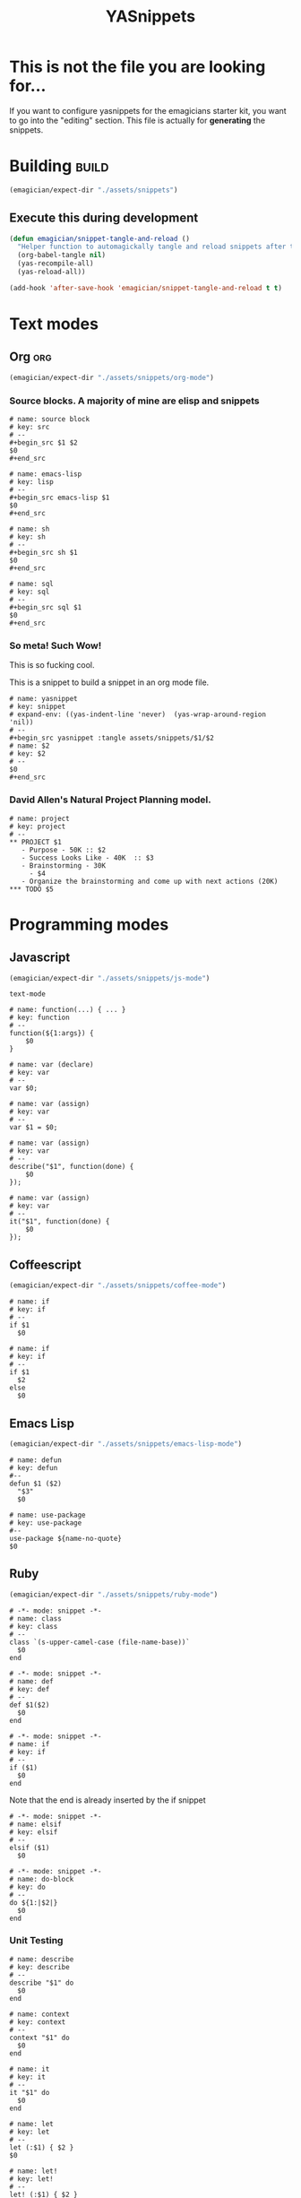 #+TITLE: YASnippets
#+PROPERTY: padline no
#+results: silent
* This is not the file you are looking for...
  If you want to configure yasnippets for the emagicians starter kit, you want to go into the "editing" section.  This file is actually for *generating* the snippets.

* Building															  :build:
#+begin_src emacs-lisp
(emagician/expect-dir "./assets/snippets")
#+end_src

** Execute this during development
#+begin_src emacs-lisp :tangle no
  (defun emagician/snippet-tangle-and-reload ()
    "Helper function to automagickally tangle and reload snippets after the snippet file is saved"
    (org-babel-tangle nil)
    (yas-recompile-all)
    (yas-reload-all))

  (add-hook 'after-save-hook 'emagician/snippet-tangle-and-reload t t)
#+end_src

#+RESULTS:
| flycheck-handle-save | git-gutter+-refresh | t | emagician/snippet-tangle-and-reload |



* Text modes
** Org         :org:
#+begin_src emacs-lisp 
(emagician/expect-dir "./assets/snippets/org-mode")
#+end_src

*** Source blocks.  A majority of mine are elisp and snippets
#+begin_src text :tangle assets/snippets/org-mode/src
  # name: source block
  # key: src
  # --
  ,#+begin_src $1 $2
  $0
  ,#+end_src
#+end_src

#+begin_src text :tangle assets/snippets/org-mode/lisp
  # name: emacs-lisp
  # key: lisp
  # --
  ,#+begin_src emacs-lisp $1
  $0
  ,#+end_src
#+end_src

#+begin_src text :tangle assets/snippets/org-mode/sh
  # name: sh
  # key: sh
  # --
  ,#+begin_src sh $1
  $0
  ,#+end_src
#+end_src

#+begin_src text :tangle assets/snippets/org-mode/sql
  # name: sql
  # key: sql
  # --
  ,#+begin_src sql $1
  $0
  ,#+end_src
#+end_src


*** So meta! Such Wow!

This is so fucking cool.

This is a snippet to build a snippet in an org mode file.

#+begin_src text :tangle assets/snippets/org-mode/yasnippet
# name: yasnippet
# key: snippet
# expand-env: ((yas-indent-line 'never)  (yas-wrap-around-region 'nil))
# --
,#+begin_src yasnippet :tangle assets/snippets/$1/$2
# name: $2
# key: $2
# --
$0
,#+end_src
#+end_src

*** David Allen's Natural Project Planning model.

#+begin_src text :tangle assets/snippets/org-mode/project
# name: project
# key: project
# --
,** PROJECT $1
   - Purpose - 50K :: $2
   - Success Looks Like - 40K  :: $3
   - Brainstorming - 30K
     - $4
   - Organize the brainstorming and come up with next actions (20K)
,*** TODO $5
#+end_src


* Programming modes
** Javascript
#+begin_src emacs-lisp 
(emagician/expect-dir "./assets/snippets/js-mode")
#+end_src

#+begin_src yasnippet :tangle assets/snippets/js-mode/.yas.parents
text-mode
#+end_src

#+begin_src yasnippet :tangle assets/snippets/js-mode/function
# name: function(...) { ... }
# key: function
# --
function(${1:args}) {
    $0
}
#+end_src

#+begin_src yasnippet :tangle assets/snippets/js-mode/var
# name: var (declare)
# key: var
# --
var $0;
#+end_src


#+begin_src yasnippet :tangle assets/snippets/js-mode/var.assign
# name: var (assign)
# key: var
# --
var $1 = $0;
#+end_src


#+begin_src yasnippet :tangle assets/snippets/js-mode/describe
# name: var (assign)
# key: var
# --
describe("$1", function(done) {
	$0
});
#+end_src

#+begin_src yasnippet :tangle assets/snippets/js-mode/it
# name: var (assign)
# key: var
# --
it("$1", function(done) {
	$0
});
#+end_src
** Coffeescript
#+begin_src emacs-lisp 
(emagician/expect-dir "./assets/snippets/coffee-mode")
#+end_src

#+begin_src yasnippet :tangle assets/snippets/coffee-mode/if
# name: if
# key: if
# --
if $1
  $0
#+end_src

#+begin_src yasnippet :tangle assets/snippets/coffee-mode/if.else
# name: if
# key: if
# --
if $1
  $2
else
  $0
#+end_src

** Emacs Lisp
#+begin_src emacs-lisp 
(emagician/expect-dir "./assets/snippets/emacs-lisp-mode")
#+end_src

#+begin_src yasnippet :tangle assets/snippets/emacs-lisp-mode/defun
# name: defun
# key: defun
#--
defun $1 ($2)
  "$3"
  $0
#+end_src

#+begin_src yasnippet :tangle assets/snippets/emacs-lisp-mode/use-package
# name: use-package
# key: use-package
#--
use-package ${name-no-quote}
$0
#+end_src

** Ruby
#+begin_src emacs-lisp 
(emagician/expect-dir "./assets/snippets/ruby-mode")
#+end_src

#+begin_src yasnippet :tangle assets/snippets/ruby-mode/class
# -*- mode: snippet -*-
# name: class
# key: class
# --
class `(s-upper-camel-case (file-name-base))`
  $0
end
#+end_src

#+begin_src yasnippet :tangle assets/snippets/ruby-mode/def
# -*- mode: snippet -*-
# name: def
# key: def
# --
def $1($2)
  $0
end
#+end_src

#+begin_src yasnippet :tangle assets/snippets/ruby-mode/if
# -*- mode: snippet -*-
# name: if
# key: if
# --
if ($1)
  $0
end
#+end_src

Note that the end is already inserted by the if snippet

#+begin_src yasnippet :tangle assets/snippets/ruby-mode/elsif
# -*- mode: snippet -*-
# name: elsif
# key: elsif
# --
elsif ($1)
  $0
#+end_src


#+begin_src yasnippet :tangle assets/snippets/ruby-mode/do
# -*- mode: snippet -*-
# name: do-block
# key: do
# --
do ${1:|$2|}
  $0
end
#+end_src

*** Unit Testing
#+begin_src yasnippet :tangle assets/snippets/ruby-mode/describe
# name: describe
# key: describe
# --
describe "$1" do
  $0
end
#+end_src

#+begin_src yasnippet :tangle assets/snippets/ruby-mode/context
# name: context
# key: context
# --
context "$1" do
  $0
end
#+end_src

#+begin_src yasnippet :tangle assets/snippets/ruby-mode/it
# name: it
# key: it
# --
it "$1" do
  $0
end
#+end_src

#+begin_src yasnippet :tangle assets/snippets/ruby-mode/let
# name: let
# key: let
# --
let (:$1) { $2 }
$0
#+end_src

#+begin_src yasnippet :tangle assets/snippets/ruby-mode/let!
# name: let!
# key: let!
# --
let! (:$1) { $2 }
$0
#+end_src

** SQL
#+begin_src emacs-lisp 
(emagician/expect-dir "./assets/snippets/sql-mode")
#+end_src

#+begin_src yasnippet :tangle assets/snippets/sql-mode/select
# name: select
# key: select
#--
select $1 from $2 as  
#+end_src

#+begin_src yasnippet :tangle assets/snippets/sql-mode/left-join
# name: left join
# key: left
# --
left join ${1} as ${2:`(s-left 1 yas-text)`} on ${1:.id} = $0 
#+end_src

 
